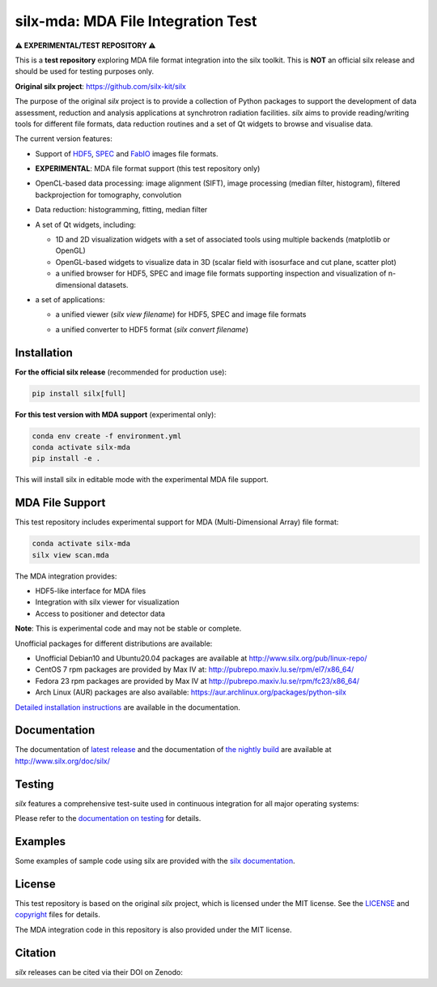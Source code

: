 
silx-mda: MDA File Integration Test
===================================

.. |silxView| image:: http://www.silx.org/doc/silx/img/silx-view-v1-0.gif
   :height: 480px

**⚠️ EXPERIMENTAL/TEST REPOSITORY ⚠️**

This is a **test repository** exploring MDA file format integration into the silx toolkit.
This is **NOT** an official silx release and should be used for testing purposes only.

**Original silx project**: https://github.com/silx-kit/silx

The purpose of the original *silx* project is to provide a collection of Python packages to support the
development of data assessment, reduction and analysis applications at synchrotron
radiation facilities.
*silx* aims to provide reading/writing tools for different file formats, data reduction routines
and a set of Qt widgets to browse and visualise data.

The current version features:

* Support of `HDF5 <https://www.hdfgroup.org/HDF5/>`_,
  `SPEC <https://certif.com/spec.html>`_ and
  `FabIO <http://www.silx.org/doc/fabio/dev/getting_started.html#list-of-file-formats-that-fabio-can-read-and-write>`_
  images file formats.
* **EXPERIMENTAL**: MDA file format support (this test repository only)
* OpenCL-based data processing: image alignment (SIFT),
  image processing (median filter, histogram),
  filtered backprojection for tomography,
  convolution
* Data reduction: histogramming, fitting, median filter
* A set of Qt widgets, including:

  * 1D and 2D visualization widgets with a set of associated tools using multiple backends (matplotlib or OpenGL)
  * OpenGL-based widgets to visualize data in 3D (scalar field with isosurface and cut plane, scatter plot)
  * a unified browser for HDF5, SPEC and image file formats supporting inspection and
    visualization of n-dimensional datasets.

* a set of applications:

  * a unified viewer (*silx view filename*) for HDF5, SPEC and image file formats

    |silxView|

  * a unified converter to HDF5 format (*silx convert filename*)


Installation
------------

**For the official silx release** (recommended for production use):

.. code-block:: bash

    pip install silx[full]

**For this test version with MDA support** (experimental only):

.. code-block:: bash

    conda env create -f environment.yml
    conda activate silx-mda
    pip install -e .

This will install silx in editable mode with the experimental MDA file support.

MDA File Support
----------------

This test repository includes experimental support for MDA (Multi-Dimensional Array) file format:

.. code-block:: python

    conda activate silx-mda
    silx view scan.mda

The MDA integration provides:

* HDF5-like interface for MDA files
* Integration with silx viewer for visualization
* Access to positioner and detector data

**Note**: This is experimental code and may not be stable or complete.

Unofficial packages for different distributions are available:

- Unofficial Debian10 and Ubuntu20.04 packages are available at http://www.silx.org/pub/linux-repo/
- CentOS 7 rpm packages are provided by Max IV at: http://pubrepo.maxiv.lu.se/rpm/el7/x86_64/
- Fedora 23 rpm packages are provided by Max IV at http://pubrepo.maxiv.lu.se/rpm/fc23/x86_64/
- Arch Linux (AUR) packages are also available: https://aur.archlinux.org/packages/python-silx

`Detailed installation instructions <http://www.silx.org/doc/silx/latest/install.html>`_
are available in the documentation.

Documentation
-------------

The documentation of `latest release <http://www.silx.org/doc/silx/latest/>`_ and
the documentation of `the nightly build <http://www.silx.org/doc/silx/dev>`_ are
available at http://www.silx.org/doc/silx/

Testing
-------

*silx* features a comprehensive test-suite used in continuous integration for
all major operating systems:

|Github Actions Status|

Please refer to the `documentation on testing <http://www.silx.org/doc/silx/latest/install.html#testing>`_
for details.

Examples
--------

Some examples of sample code using silx are provided with the
`silx documentation <http://www.silx.org/doc/silx/latest/sample_code/index.html>`_.


License
-------

This test repository is based on the original *silx* project, which is licensed under the MIT license.
See the `LICENSE <https://github.com/silx-kit/silx/blob/main/LICENSE>`_ and
`copyright <https://github.com/silx-kit/silx/blob/main/copyright>`_ files for details.

The MDA integration code in this repository is also provided under the MIT license.

Citation
--------

*silx* releases can be cited via their DOI on Zenodo: |zenodo DOI|

.. |Github Actions Status| image:: https://github.com/silx-kit/silx/workflows/CI/badge.svg
   :target: https://github.com/silx-kit/silx/actions
.. |zenodo DOI| image:: https://zenodo.org/badge/DOI/10.5281/zenodo.591709.svg
   :target: https://doi.org/10.5281/zenodo.591709
